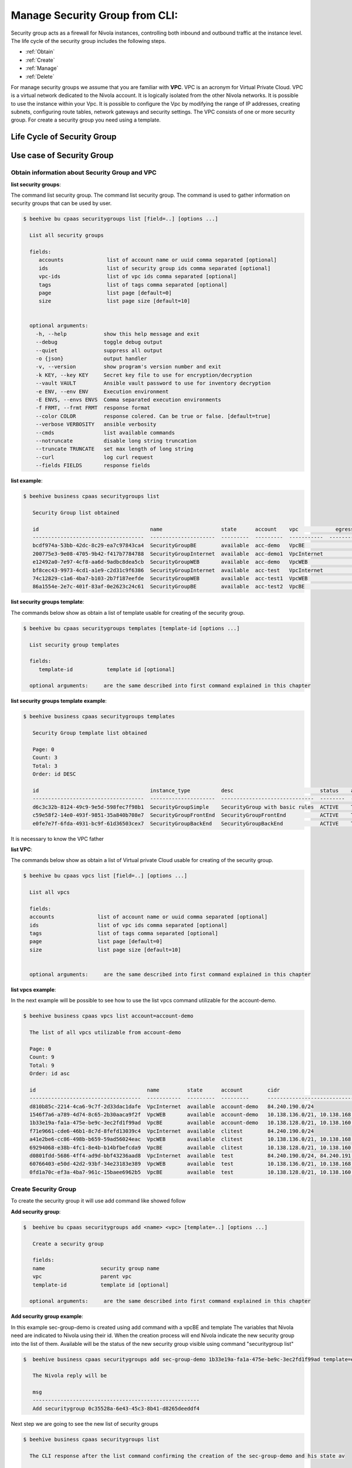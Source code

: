 .. _howto-secgroupcli:

Manage Security Group from CLI:
===============================

Security group acts as a firewall for Nivola instances,
controlling both inbound and outbound traffic at the instance level.
The life cycle of the security group includes the following steps.

-  :ref:`Obtain`
-  :ref:`Create`
-  :ref:`Manage`
-  :ref:`Delete`

For manage security groups we assume that you are familiar with **VPC**.
VPC is an acronym for Virtual Private Cloud. VPC is a virtual network dedicated to the Nivola account.
It is logically isolated from the other Nivola networks. It is possible to use the instance within your
Vpc. It is possible to configure the Vpc by modifying the range of IP addresses,
creating subnets, configuring route tables, network gateways and security settings.
The VPC consists of one or more security group. For create a security group you need using a template.


Life Cycle of Security Group
----------------------------

.. image:: img/Lifecycle.png
   :scale: 70 %
   :alt: Context
   :align: center


Use case of Security Group
--------------------------


.. _Obtain:

Obtain information about Security Group and VPC
^^^^^^^^^^^^^^^^^^^^^^^^^^^^^^^^^^^^^^^^^^^^^^^


**list security groups**:

The command list security group. The command list security group. The command is used to gather
information on security groups that can be used by user.


.. code-block:: bash

    $ beehive bu cpaas securitygroups list [field=..] [options ...]

      List all security groups

      fields:
         accounts              list of account name or uuid comma separated [optional]
         ids                   list of security group ids comma separated [optional]
         vpc-ids               list of vpc ids comma separated [optional]
         tags                  list of tags comma separated [optional]
         page                  list page [default=0]
         size                  list page size [default=10]


      optional arguments:
        -h, --help            show this help message and exit
        --debug               toggle debug output
        --quiet               suppress all output
        -o {json}             output handler
        -v, --version         show program's version number and exit
        -k KEY, --key KEY     Secret key file to use for encryption/decryption
        --vault VAULT         Ansible vault password to use for inventory decryption
        -e ENV, --env ENV     Execution environment
        -E ENVS, --envs ENVS  Comma separated execution environments
        -f FRMT, --frmt FRMT  response format
        --color COLOR         response colered. Can be true or false. [default=true]
        --verbose VERBOSITY   ansible verbosity
        --cmds                list available commands
        --notruncate          disable long string truncation
        --truncate TRUNCATE   set max length of long string
        --curl                log curl request
        --fields FIELDS       response fields



**list example**:

.. code-block:: bash

    $ beehive business cpaas securitygroups list

       Security Group list obtained

       id                                    name                   state      account    vpc            egress_rules    ingress_rules
       ------------------------------------  ---------------------  ---------  ---------  -----------  --------------  ---------------
       bcdf974a-53bb-42dc-8c29-ea7c97843ca4  SecurityGroupBE        available  acc-demo   VpcBE                     2                4
       200775e3-9e08-4705-9b42-f417b7784788  SecurityGroupInternet  available  acc-demo1  VpcInternet               3                5
       e12492a0-7e97-4cf8-aa6d-9adbc8dea5cb  SecurityGroupWEB       available  acc-demo   VpcWEB                    3                5
       bf8cec43-9973-4cd1-a1e9-c2d31c9f6386  SecurityGroupInternet  available  acc-test   VpcInternet               3                5
       74c12829-c1a6-4ba7-b103-2b7f187eefde  SecurityGroupWEB       available  acc-test1  VpcWEB                    3                6
       86a1554e-2e7c-401f-83af-0e2623c24c61  SecurityGroupBE        available  acc-test2  VpcBE                     8                4



**list security groups template**:

The commands below show as obtain a list of template usable for creating of the security group.


.. code-block:: bash

    $ beehive bu cpaas securitygroups templates [template-id [options ...]

      List security group templates

      fields:
         template-id           template id [optional]

      optional arguments:     are the same described into first command explained in this chapter


**list security groups template example**:

.. code-block:: bash

    $ beehive business cpaas securitygroups templates

       Security Group template list obtained

       Page: 0
       Count: 3
       Total: 3
       Order: id DESC

       id                                    instance_type          desc                            status    active    creation              is_default
       ------------------------------------  ---------------------  ------------------------------  --------  --------  --------------------  ------------
       d6c3c32b-8124-49c9-9e5d-598fec7f98b1  SecurityGroupSimple    SecurityGroup with basic rules  ACTIVE    True      2019-01-03T14:03:28Z  False
       c59e58f2-14e0-493f-9851-35a840b708e7  SecurityGroupFrontEnd  SecurityGroupFrontEnd           ACTIVE    True      2018-06-15T20:03:15Z  False
       e0fe7e7f-6fda-4931-bc9f-61d36503cex7  SecurityGroupBackEnd   SecurityGroupBackEnd            ACTIVE    True      2018-06-15T20:03:14Z  True


It is necessary to know the VPC father

**list VPC**:

The commands below show as obtain a list of Virtual private Cloud usable for creating
of the security group.


.. code-block:: bash

    $ beehive bu cpaas vpcs list [field=..] [options ...]

      List all vpcs

      fields:
      accounts              list of account name or uuid comma separated [optional]
      ids                   list of vpc ids comma separated [optional]
      tags                  list of tags comma separated [optional]
      page                  list page [default=0]
      size                  list page size [default=10]


      optional arguments:     are the same described into first command explained in this chapter


**list vpcs example**:

In the next example will be possible to see how to use the list vpcs command utilizable for the account-demo.

.. code-block:: bash

    $ beehive business cpaas vpcs list account=account-demo

      The list of all vpcs utilizable from account-demo

      Page: 0
      Count: 9
      Total: 9
      Order: id asc

      id                                    name         state      account        cidr
      ------------------------------------  -----------  ---------  ---------      -------------------------------------------------
      d810b85c-2214-4ca6-9c7f-2d33dac1dafe  VpcInternet  available  account-demo   84.240.190.0/24
      1546f7a6-a789-4d74-8c65-2b30aaca9f2f  VpcWEB       available  account-demo   10.138.136.0/21, 10.138.168.0/21, 10.138.200.0/21
      1b33e19a-fa1a-475e-be9c-3ec2fd1f99ad  VpcBE        available  account-demo   10.138.128.0/21, 10.138.160.0/21, 10.138.192.0/21
      f71e9661-cde6-46b1-8c7d-8fefd13039c4  VpcInternet  available  clitest        84.240.190.0/24
      a41e2be6-cc86-498b-b659-59ad56024eac  VpcWEB       available  clitest        10.138.136.0/21, 10.138.168.0/21, 10.138.200.0/21
      69294068-e38b-4fc1-8e4b-b14bfbefcda9  VpcBE        available  clitest        10.138.128.0/21, 10.138.160.0/21, 10.138.192.0/21
      d0801fdd-5686-4ff4-ad9d-bbf43236aad8  VpcInternet  available  test           84.240.190.0/24, 84.240.191.0/24
      60766403-e50d-42d2-93bf-34e23183e389  VpcWEB       available  test           10.138.136.0/21, 10.138.168.0/21, 10.138.200.0/21
      0fd1a70c-ef3a-4ba7-961c-15baee6962b5  VpcBE        available  test           10.138.128.0/21, 10.138.160.0/21, 10.138.192.0/21


.. _Create:

Create Security Group
^^^^^^^^^^^^^^^^^^^^^^

To create the security group it will use add command like showed follow

**Add security group**:

.. code-block:: bash

    $  beehive bu cpaas securitygroups add <name> <vpc> [template=..] [options ...]

       Create a security group

       fields:
       name                  security group name
       vpc                   parent vpc
       template-id           template id [optional]

      optional arguments:     are the same described into first command explained in this chapter



**Add security group example**:

In this example sec-group-demo is created using add command with a vpcBE and template
The variables that Nivola need are indicated to Nivola using their id. When the creation process
will end Nivola indicate the new security group into the list of them. Available will be the status of
the new security group visible using command "securitygroup list"

.. code-block:: bash

    $  beehive business cpaas securitygroups add sec-group-demo 1b33e19a-fa1a-475e-be9c-3ec2fd1f99ad template=e0fe7e7f-6fda-4931-bc9f-61d36503ce67

       The Nivola reply will be

       msg
       ------------------------------------------------------
       Add securitygroup 0c35528a-6e43-45c3-8b41-d8265deeddf4

Next step we are going to see the new list of security groups

.. code-block:: bash

     $ beehive business cpaas securitygroups list

       The CLI response after the list command confirming the creation of the sec-group-demo and his state av

       id                                    name                   state      account       vpc            egress_rules    ingress_rules
       ------------------------------------  ---------------------  ---------  ---------     -----------  --------------  ---------------
       0c35528a-6e43-45c3-8b41-d8265deeddf4  sec-group-demo         available  account-demo  VpcBE                     0                0


.. _Manage:

Manage rules of the security group
^^^^^^^^^^^^^^^^^^^^^^^^^^^^^^^^^^


**add-rule ingress/egress**:

The commands below are used to change ingress or egress rules.

.. code-block:: bash


    $ beehive bu cpaas securitygroups add-rule <type> <securitygroup> <dest/source> [proto=..] [port:..] [options ...]

      Add a security group rule.

       Fields:
       type                  egress or ingress. For egress group is the source and specify the destination.
                             For ingress group is the destination and specify the source.
       securitygroup         securitygroup id
       proto                 can be tcp, udp, icmp or -1 for all. [default=-1]
       port                  can be an integer between 0 and 65535 or a range with start and end in the same
                             interval. Range format is <start>-<end>. Use -1 for all ports. [default=-1]
       dest/source           rule destination. Syntax <type>:<value>. Source and destination type can be SG, CIDR.
                             For SG value must be <sg_id>. For CIDR value should like 10.102.167.0/24.

      optional arguments:     are the same described into first command explained in this chapter



In the next example a ingress rule is added to security group sec-group-demo.

**add-rule ingress**:

For the new ingress rule the variables used are tcp as protocol, 53 as a port and CIDR as source.


.. code-block:: bash

     $ beehive business cpaas securitygroups add-rule ingress 0c35528a-6e43-45c3-8b41-d8265deeddf4 CIDR:0.0.0.0/0 proto=tcp port=53


The nivola response after the command confirming the creation of ingress rule will be

.. code-block:: bash

     $ msg
       ------------------------------
       Create securitygroup rule True


**security group get**:

If it need more information about security group it could be use the command get


.. code-block:: bash


    $ beehive bu cpaas securitygroups get <securitygroup> [options ...]


       Get security group with rules

       fields:
       securitygroup         securitygroup id


        account               account name or uuid

      optional arguments:     are the same described into add command


Next example show how to use the command

.. code-block:: bash

     $ beehive business cpaas securitygroups get 0c35528a-6e43-45c3-8b41-d8265deeddf4


The nivola response after the command showing the information that you need


.. code-block:: bash

     $ id                                    name              desc                role
       ------------------------------------  ----------------  ------------------  ------
       c63f04c9-bde0-4ac3-8479-57a637049cd2  736@domnt.csi.it  Davide Gialli       master
       01ac26db-a213-4307-8dc9-d7ac45f2e3e3  187@domnt.csi.it  Gaetano Rossi       master

       attrib               value
       -------------------  ------------------------------------
       sgOwnerAlias         account-demo
       vpcId                1b33e19a-fa1a-475e-be9c-3ec2fd1f99ad
       groupDescription     sec-group-demo
       groupName            sec-group-demo
       state                available
       vpcName              VpcBE
       ownerId              30
       stateReason.message  None
       stateReason.code     None
       sgOwnerId            f6a6c1db-4a9f-4788-af9a-9bc92d4f487e
       groupId              0c35528a-6e43-45c3-8b41-d8265deeddf4
       Egress rules:
       toSecuritygroup                                                toCidr     protocol    fromPort    toPort    reserved    state
       -------------------------------------------------------------  ---------  ----------  ----------  --------  ----------  -------
                                                               0.0.0.0/0  *           *           *         True        ACTIVE
       gaetest:sec-group-demo [0c35528a-6e43-45c3-8b41-d8265deeddf4]             *           *           *         True        ACTIVE
       Ingress rules:
       fromSecuritygroup                                              fromCidr          protocol    fromPort    toPort    reserved    state
       -------------------------------------------------------------  ----------------  ----------  ----------  --------  ----------  --------
                                                                      0.0.0.0/0         tcp         53          53        False       BUILDING
                                                                      10.102.184.0/24   *           *           *         True        ACTIVE
                                                                      10.138.154.0/24   *           *           *         True        ACTIVE
                                                                      158.102.160.0/24  *           *           *         True        ACTIVE
       gaetest:sec-group-demo [0c35528a-6e43-45c3-8b41-d8265deeddf4]                    *           *           *         True        ACTIVE


**del-rule ingress/egress**:

The commands below are used to delete ingress or egress rules from SG.

.. code-block:: bash


    $ beehive bu cpaas securitygroups del-rule <type> <securitygroup> <dest/source> [proto=..] [port:..] [options ...]

      Delete a security group rule.

        fields:
        type                      egress or ingress. For egress group is the source and sp                                                                                        ecify the destination.
                                  For ingress group is the destination and specify the sou                                                                                        rce.
        securitygroup             securitygroup id
        proto                     can be tcp, udp, icmp or -1 for all. [default=-1]
        port                      can be an integer between 0 and 65535 or a range with st                                                                                        art and end in the same
                                  interval. Range format is <start>-<end>. Use -1 for all                                                                                         ports. [default=-1]
        dest/source               rule destination. Syntax <type>:<value>. Source and dest                                                                                        ination type can be SG, CIDR.
                                  for SG value must be <sg_id>. For CIDR value should like                                                                                         10.102.167.0/24.

        optional arguments:
            -h, --help            show this help message and exit
            --debug               toggle debug output
            --quiet               suppress all output
            -o {json}             output handler
            -v, --version         show program's version number and exit
            -k KEY, --key KEY     Secret key file to use for encryption/decryption
            --vault VAULT         Ansible vault password to use for inventory decryption
            -e ENV, --env ENV     Execution environment
            -E ENVS, --envs ENVS  Comma separated execution environments
            -f FRMT, --frmt FRMT  response format
            --color COLOR         response colered. Can be true or false. [default=true]
            --verbose VERBOSITY   ansible verbosity
            --cmds                list available commands
            --notruncate          disable long string truncation
            --truncate TRUNCATE   set max length of long string
            --curl                log curl request
            --fields FIELDS       response fields
            --afields AFIELDS     response additional fields
            -y, --assumeyes       Assume that the answer to any question which would be
                                  asked is yes.
            -rt, --runtime        Enable command duration log.


.. _Delete:

Delete security group
^^^^^^^^^^^^^^^^^^^^^^^

If the life of security group into Nivola finish it necessary erase it from the Nivola system using
delete command.


**delete securitygroup**:

The commands below is used to erase security group from Nivola.

.. code-block:: bash


    $ beehive bu cpaas securitygroups delete <securitygroup> [options ...]

      Delete a security group

      fields:
        securitygroup         securitygroup id

      optional arguments:     are the same described into first command explained in this chapter


Next example show how to use the command

.. code-block:: bash

     $  beehive business cpaas securitygroups delete 0c35528a-6e43-45c3-8b41-d8265deeddf4



The nivola response after the command confirming security group was erased

.. code-block:: bash

        msg
        -------------------------
        Delete securitygroup True